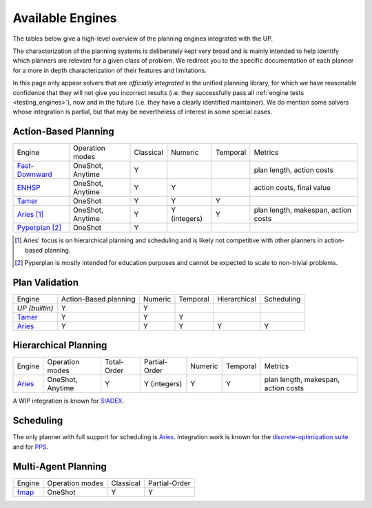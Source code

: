 
Available Engines
=================



The tables below give a high-level overview of the planning engines integrated with the UP.

The characterization of the planning systems is deliberately kept very broad and is mainly intended to help identify which planners are relevant for a given class of problem. We redirect you to the specific documentation of each planner for a more in depth characterization of their features and limitations.

In this page only appear solvers that are *officially integrated* in the unified planning library, for which we have reasonable confidence that they will not give you incorrect results (i.e. they successfully pass all :ref:`engine tests <testing_engines>`), now and in the future (i.e. they have a clearly identified maintainer).
We do mention some solvers whose integration is partial, but that may be nevertheless of interest in some special cases.

Action-Based Planning
^^^^^^^^^^^^^^^^^^^^^

.. list-table:: 

  * - Engine
    - Operation modes
    - Classical
    - Numeric
    - Temporal
    - Metrics
  * - `Fast-Downward`_
    - OneShot, Anytime
    - Y
    - 
    - 
    - plan length, action costs
  * - `ENHSP`_
    - OneShot, Anytime
    - Y
    - Y
    -
    - action costs, final value
  * - `Tamer`_
    - OneShot
    - Y
    - Y
    - Y
    - 
  * - `Aries`_ [#aries-actions]_
    - OneShot, Anytime
    - Y
    - Y (integers)
    - Y
    - plan length, makespan, action costs
  * - `Pyperplan`_ [#pyperplan-note]_
    - OneShot
    - Y
    - 
    - 
    - 

.. [#aries-actions] Aries' focus is on hierarchical planning and scheduling and is likely not competitive with other planners in action-based planning.
.. [#pyperplan-note] Pyperplan is mostly intended for education purposes and cannot be expected to scale to non-trivial problems.


Plan Validation
^^^^^^^^^^^^^^^

.. list-table::

  * - Engine
    - Action-Based planning
    - Numeric
    - Temporal
    - Hierarchical
    - Scheduling
  * - `UP (builtin)`
    - Y
    - Y
    - 
    - 
    - 
  * - `Tamer`_
    - Y
    - Y
    - Y
    - 
    - 
  * - `Aries`_
    - Y
    - Y
    - Y
    - Y
    - Y


Hierarchical Planning
^^^^^^^^^^^^^^^^^^^^^

.. list-table:: 

  * - Engine
    - Operation modes
    - Total-Order
    - Partial-Order
    - Numeric
    - Temporal
    - Metrics
  * - `Aries`_
    - OneShot, Anytime
    - Y
    - Y (integers)
    - Y
    - Y
    - plan length, makespan, action costs

A WIP integration is known for `SIADEX <https://github.com/UGR-IntelligentSystemsGroup/up-siadex/>`_.

Scheduling
^^^^^^^^^^

The only planner with full support for scheduling is `Aries`_. Integration work is known for the `discrete-optimization suite <https://github.com/aiplan4eu/up-discreteoptimization>`_ and for `PPS <https://github.com/aiplan4eu/up-pps>`_.

Multi-Agent Planning
^^^^^^^^^^^^^^^^^^^^^

.. list-table:: 

  * - Engine
    - Operation modes
    - Classical
    - Partial-Order
  * - `fmap`_
    - OneShot
    - Y
    - Y

.. _`aries`: https://github.com/plaans/aries/blob/master/planning/unified/plugin/README.md
.. _`fast-downward`: https://github.com/aiplan4eu/up-fast-downward/blob/main/README.md
.. _`tamer`: https://github.com/aiplan4eu/up-tamer/blob/master/README.md
.. _`enhsp`: https://github.com/aiplan4eu/up-enhsp/blob/master/README.md
.. _`spiderplan`: https://github.com/aiplan4eu/up-spiderplan/blob/master/README.md
.. _`fmap`: https://github.com/aiplan4eu/up-fmap/blob/master/README.md
.. _`lpg`: https://github.com/aiplan4eu/up-lpg/blob/master/README.md
.. _`pyperplan`: https://github.com/aiplan4eu/up-pyperplan/blob/master/README.md
